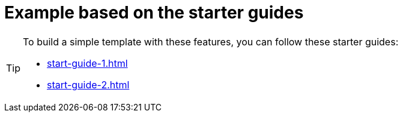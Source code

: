 = Example based on the starter guides

// tag::all[]
[TIP]
====
To build a simple template with these features, you can follow these starter guides:

* <<start-guide-1#>>
* <<start-guide-2#>>
====
// end::all[]
